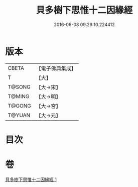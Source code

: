 #+TITLE: 貝多樹下思惟十二因緣經 
#+DATE: 2016-06-08 09:29:10.224412

* 版本
 |     CBETA|【電子佛典集成】|
 |         T|【大】     |
 |    T@SONG|【大→宋】   |
 |    T@MING|【大→明】   |
 |    T@GONG|【大→宮】   |
 |    T@YUAN|【大→元】   |

* 目次

* 卷
[[file:KR6i0407_001.txt][貝多樹下思惟十二因緣經 1]]

